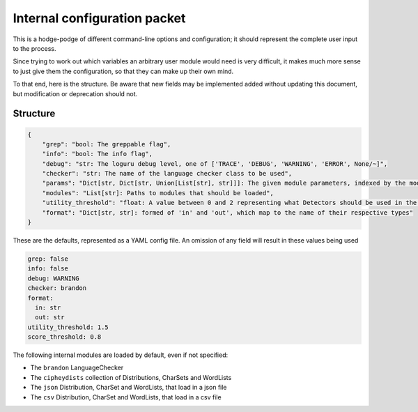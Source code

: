Internal configuration packet
=============================

This is a hodge-podge of different command-line options and
configuration; it should represent the complete user input to the
process.

Since trying to work out which variables an arbitrary user module would
need is very difficult, it makes much more sense to just give them the
configuration, so that they can make up their own mind.

To that end, here is the structure. Be aware that new fields may be
implemented added without updating this document, but modification or
deprecation should not.

Structure
---------

.. code:: python

    {
        "grep": "bool: The greppable flag",
        "info": "bool: The info flag",
        "debug": "str: The loguru debug level, one of ['TRACE', 'DEBUG', 'WARNING', 'ERROR', None/~]",
        "checker": "str: The name of the language checker class to be used",
        "params": "Dict[str, Dict[str, Union[List[str], str]]]: The given module parameters, indexed by the module name and the param name",
        "modules": "List[str]: Paths to modules that should be loaded",
        "utility_threshold": "float: A value between 0 and 2 representing what Detectors should be used in the first pass",
        "format": "Dict[str, str]: formed of 'in' and 'out', which map to the name of their respective types"
    }

These are the defaults, represented as a YAML config file.
An omission of any field will result in these values being used

.. code:: yaml

    grep: false
    info: false
    debug: WARNING
    checker: brandon
    format:
      in: str
      out: str
    utility_threshold: 1.5
    score_threshold: 0.8

The following internal modules are loaded by default, even if not specified:

* The ``brandon`` LanguageChecker
* The ``cipheydists`` collection of Distributions, CharSets and WordLists
* The ``json`` Distribution, CharSet and WordLists, that load in a json file
* The ``csv`` Distribution, CharSet and WordLists, that load in a csv file
